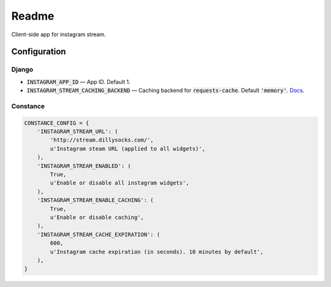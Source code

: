 =============================
Readme
=============================

Client-side app for instagram stream.

Configuration
-------------

Django
======

- :code:`INSTAGRAM_APP_ID` — App ID. Default 1.
- :code:`INSTAGRAM_STREAM_CACHING_BACKEND` — Caching backend for :code:`requests-cache`. Default :code:`'memory'`.
  `Docs <https://requests-cache.readthedocs.io/en/latest/user_guide.html#persistence>`_.

Constance
=========


.. code-block:: python

    CONSTANCE_CONFIG = {
        'INSTAGRAM_STREAM_URL': (
            'http://stream.dillysocks.com/',
            u'Instagram steam URL (applied to all widgets)',
        ),
        'INSTAGRAM_STREAM_ENABLED': (
            True,
            u'Enable or disable all instagram widgets',
        ),
        'INSTAGRAM_STREAM_ENABLE_CACHING': (
            True,
            u'Enable or disable caching',
        ),
        'INSTAGRAM_STREAM_CACHE_EXPIRATION': (
            600,
            u'Instagram cache expiration (in seconds). 10 minutes by default',
        ),
    }
